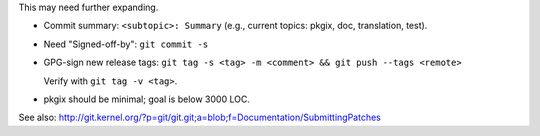 
This may need further expanding.

- Commit summary: ``<subtopic>: Summary`` (e.g., current topics: pkgix, doc,
  translation, test).

- Need "Signed-off-by": ``git commit -s``

- GPG-sign new release tags: ``git tag -s <tag> -m <comment> && git push --tags <remote>``

  Verify with ``git tag -v <tag>``.

- pkgix should be minimal; goal is below 3000 LOC.

See also:
http://git.kernel.org/?p=git/git.git;a=blob;f=Documentation/SubmittingPatches

